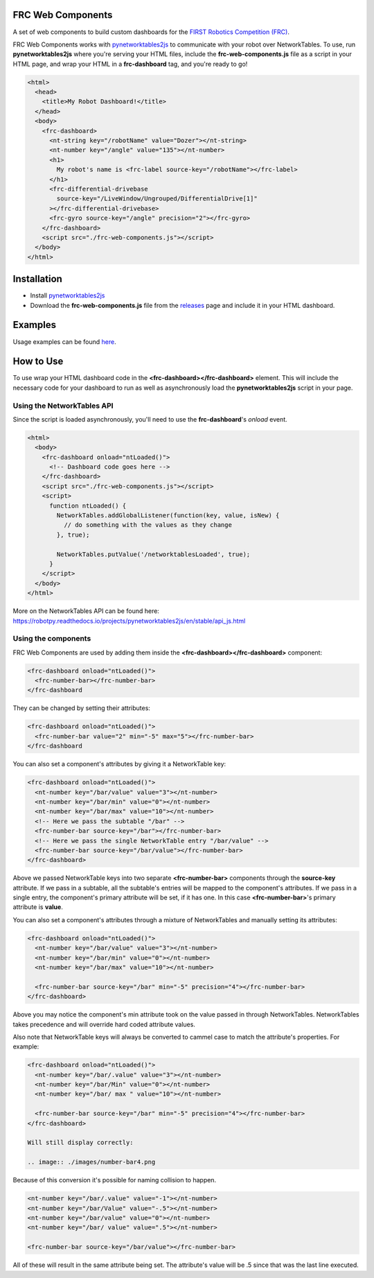 FRC Web Components
==================

A set of web components to build custom dashboards for the `FIRST Robotics Competition (FRC) <https://www.firstinspires.org/robotics/frc>`_. 

FRC Web Components works with `pynetworktables2js <https://github.com/robotpy/pynetworktables2js>`_ to communicate with your robot over NetworkTables. To use, run **pynetworktables2js** where you're serving your HTML files, include the **frc-web-components.js** file as a script in your HTML page, and wrap your HTML in a **frc-dashboard** tag, and you're ready to go!

.. code:: html

  <html>
    <head>
      <title>My Robot Dashboard!</title>
    </head>
    <body>
      <frc-dashboard>
        <nt-string key="/robotName" value="Dozer"></nt-string>
        <nt-number key="/angle" value="135"></nt-number>
        <h1>
          My robot's name is <frc-label source-key="/robotName"></frc-label>
        </h1>
        <frc-differential-drivebase 
          source-key="/LiveWindow/Ungrouped/DifferentialDrive[1]"
        ></frc-differential-drivebase>
        <frc-gyro source-key="/angle" precision="2"></frc-gyro>
      </frc-dashboard>
      <script src="./frc-web-components.js"></script>
    </body>
  </html>


.. image:: ./images/dashboard.png


Installation
============

- Install `pynetworktables2js <https://github.com/robotpy/pynetworktables2js>`_
- Download the **frc-web-components.js** file from the `releases <https://github.com/frc-web-components/frc-web-components/releases>`_ page and include it in your HTML dashboard.

Examples
========

Usage examples can be found `here <https://frc-web-components.github.io/examples/vanilla/index.html>`_.

How to Use
==========

To use wrap your HTML dashboard code in the **<frc-dashboard></frc-dashboard>** element. This will include the necessary code for your dashboard to run as well as asynchronously load the **pynetworktables2js** script in your page.

Using the NetworkTables API
----------------------------

Since the script is loaded asynchronously, you'll need to use the **frc-dashboard**'s *onload* event.

.. code:: html

  <html>
    <body>
      <frc-dashboard onload="ntLoaded()">
        <!-- Dashboard code goes here -->
      </frc-dashboard>
      <script src="./frc-web-components.js"></script>
      <script>
        function ntLoaded() {
          NetworkTables.addGlobalListener(function(key, value, isNew) {
            // do something with the values as they change
          }, true);

          NetworkTables.putValue('/networktablesLoaded', true);
        }
      </script>
    </body>
  </html>
  
More on the NetworkTables API can be found here: https://robotpy.readthedocs.io/projects/pynetworktables2js/en/stable/api_js.html

Using the components
--------------------

FRC Web Components are used by adding them inside the **<frc-dashboard></frc-dashboard>** component:

.. code:: html

  <frc-dashboard onload="ntLoaded()">
    <frc-number-bar></frc-number-bar>
  </frc-dashboard
  
.. image:: ./images/number-bar1.png

  
They can be changed by setting their attributes:

.. code:: html

  <frc-dashboard onload="ntLoaded()">
    <frc-number-bar value="2" min="-5" max="5"></frc-number-bar>
  </frc-dashboard
  
.. image:: ./images/number-bar2.png
  
You can also set a component's attributes by giving it a NetworkTable key:

.. code:: html

  <frc-dashboard onload="ntLoaded()">
    <nt-number key="/bar/value" value="3"></nt-number>
    <nt-number key="/bar/min" value="0"></nt-number>
    <nt-number key="/bar/max" value="10"></nt-number>
    <!-- Here we pass the subtable "/bar" -->
    <frc-number-bar source-key="/bar"></frc-number-bar>
    <!-- Here we pass the single NetworkTable entry "/bar/value" -->
    <frc-number-bar source-key="/bar/value"></frc-number-bar>
  </frc-dashboard>
  
.. image:: ./images/number-bar3.png
  
Above we passed NetworkTable keys into two separate **<frc-number-bar>** components through the **source-key** attribute. If we pass in a subtable, all the subtable's entries will be mapped to the component's attributes. If we pass in a single entry, the component's primary attribute will be set, if it has one. In this case **<frc-number-bar>**'s primary attribute is **value**.

You can also set a component's attributes through a mixture of NetworkTables and manually setting its attributes:

.. code:: html

  <frc-dashboard onload="ntLoaded()">
    <nt-number key="/bar/value" value="3"></nt-number>
    <nt-number key="/bar/min" value="0"></nt-number>
    <nt-number key="/bar/max" value="10"></nt-number>
   
    <frc-number-bar source-key="/bar" min="-5" precision="4"></frc-number-bar>
  </frc-dashboard>
  
.. image:: ./images/number-bar4.png

Above you may notice the component's min attribute took on the value passed in through NetworkTables. NetworkTables takes precedence and will override hard coded attribute values.

Also note that NetworkTable keys will always be converted to cammel case to match the attribute's properties. For example:

.. code:: html

  <frc-dashboard onload="ntLoaded()">
    <nt-number key="/bar/.value" value="3"></nt-number>
    <nt-number key="/bar/Min" value="0"></nt-number>
    <nt-number key="/bar/ max " value="10"></nt-number>
   
    <frc-number-bar source-key="/bar" min="-5" precision="4"></frc-number-bar>
  </frc-dashboard>
  
  Will still display correctly:
  
  .. image:: ./images/number-bar4.png

Because of this conversion it's possible for naming collision to happen.

.. code:: html

  <nt-number key="/bar/.value" value="-1"></nt-number>
  <nt-number key="/bar/Value" value="-.5"></nt-number>
  <nt-number key="/bar/value" value="0"></nt-number>
  <nt-number key="/bar/ value" value=".5"></nt-number>
  
  <frc-number-bar source-key="/bar/value"></frc-number-bar>
  
All of these will result in the same attribute being set. The attribute's value will be .5 since that was the last line executed.
